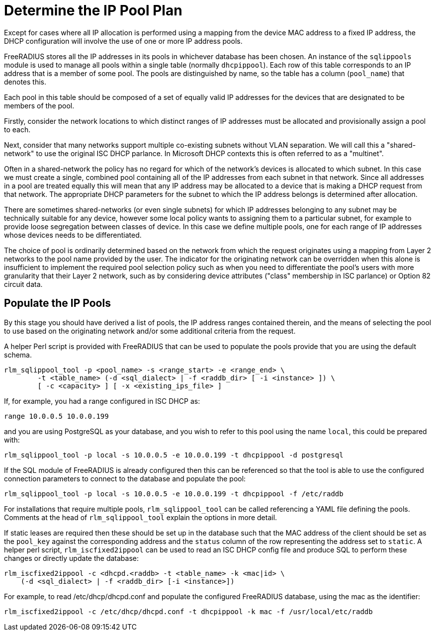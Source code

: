 = Determine the IP Pool Plan

Except for cases where all IP allocation is performed using a mapping from the
device MAC address to a fixed IP address, the DHCP configuration will involve
the use of one or more IP address pools.

FreeRADIUS stores all the IP addresses in its pools in whichever database has
been chosen. An instance of the `sqlippools` module is used to manage all pools
within a single table (normally `dhcpippool`). Each row of this table
corresponds to an IP address that is a member of some pool. The pools are
distinguished by name, so the table has a column (`pool_name`) that denotes
this.

Each pool in this table should be composed of a set of equally valid IP
addresses for the devices that are designated to be members of the pool.

Firstly, consider the network locations to which distinct ranges of IP
addresses must be allocated and provisionally assign a pool to each.

Next, consider that many networks support multiple co-existing subnets without
VLAN separation. We will call this a "shared-network" to use the original ISC
DHCP parlance. In Microsoft DHCP contexts this is often referred to as a
"multinet".

Often in a shared-network the policy has no regard for which of the network's
devices is allocated to which subnet. In this case we must create a single,
combined pool containing all of the IP addresses from each subnet in that
network. Since all addresses in a pool are treated equally this will mean that
any IP address may be allocated to a device that is making a DHCP request from
that network. The appropriate DHCP parameters for the subnet to which the IP
address belongs is determined after allocation.

There are sometimes shared-networks (or even single subnets) for which IP
addresses belonging to any subnet may be technically suitable for any device,
however some local policy wants to assigning them to a particular subnet, for
example to provide loose segregation between classes of device. In this case we
define multiple pools, one for each range of IP addresses whose devices needs to
be differentiated.

The choice of pool is ordinarily determined based on the network from which the
request originates using a mapping from Layer 2 networks to the pool name
provided by the user. The indicator for the originating network can be
overridden when this alone is insufficient to implement the required pool
selection policy such as when you need to differentiate the pool's users with
more granularity that their Layer 2 network, such as by considering device
attributes ("class" membership in ISC parlance) or Option 82 circuit data.


== Populate the IP Pools

By this stage you should have derived a list of pools, the IP address ranges
contained therein, and the means of selecting the pool to use based on the
originating network and/or some additional criteria from the request.

A helper Perl script is provided with FreeRADIUS that can be used to populate
the pools provide that you are using the default schema.

[source,shell]
----
rlm_sqlippool_tool -p <pool_name> -s <range_start> -e <range_end> \
        -t <table_name> (-d <sql_dialect> | -f <raddb_dir> [ -i <instance> ]) \
        [ -c <capacity> ] [ -x <existing_ips_file> ]
----

If, for example, you had a range configured in ISC DHCP as:

[source,iscdhcp]
----
range 10.0.0.5 10.0.0.199
----

and you are using PostgreSQL as your database, and you wish to refer to this pool
using the name `local`, this could be prepared with:

[source,shell]
----
rlm_sqlippool_tool -p local -s 10.0.0.5 -e 10.0.0.199 -t dhcpippool -d postgresql
----

If the SQL module of FreeRADIUS is already configured then this can
be referenced so that the tool is able to use the configured connection
parameters to connect to the database and populate the pool:

[source,shell]
----
rlm_sqlippool_tool -p local -s 10.0.0.5 -e 10.0.0.199 -t dhcpippool -f /etc/raddb
----

For installations that require multiple pools, `rlm_sqlippool_tool` can
be called referencing a YAML file defining the pools.  Comments at the
head of `rlm_sqlippool_tool` explain the options in more detail.

If static leases are required then these should be set up in the database
such that the MAC address of the client should be set as the `pool_key`
against the corresponding address and the `status` column of the row
representing the address set to `static`.  A helper perl script,
`rlm_iscfixed2ippool` can be used to read an ISC DHCP config file and produce
SQL to perform these changes or directly update the database:

[source,shell]
----
rlm_iscfixed2ippool -c <dhcpd.<raddb> -t <table_name> -k <mac|id> \
    (-d <sql_dialect> | -f <raddb_dir> [-i <instance>])
----

For example, to read /etc/dhcp/dhcpd.conf and populate the configured
FreeRADIUS database, using the mac as the identifier:

[source,shell]
----
rlm_iscfixed2ippool -c /etc/dhcp/dhcpd.conf -t dhcpippool -k mac -f /usr/local/etc/raddb
----
